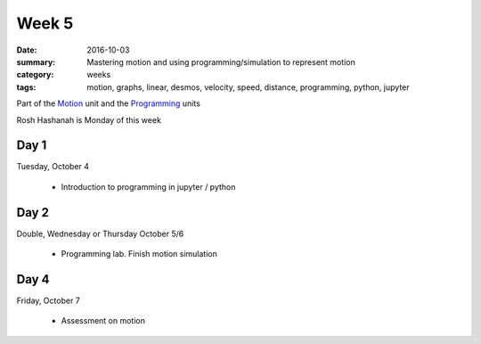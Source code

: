 Week 5  
######

:date: 2016-10-03
:summary: Mastering motion and using programming/simulation to represent motion
:category: weeks
:tags: motion, graphs, linear, desmos, velocity, speed, distance, programming, python, jupyter


Part of the `Motion <motion.html>`_ unit and the `Programming <programming.html>`_ units

Rosh Hashanah is Monday of this week


=====
Day 1
=====

Tuesday, October 4

 * Introduction to programming in jupyter / python

=====
Day 2
=====

Double, Wednesday or Thursday October 5/6

 * Programming lab. Finish motion simulation

=====
Day 4
=====

Friday, October 7

 * Assessment on motion


   
